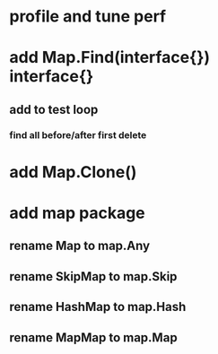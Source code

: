* profile and tune perf
* add Map.Find(interface{}) interface{}
** add to test loop
*** find all before/after first delete
* add Map.Clone()
* add map package
** rename Map to map.Any
** rename SkipMap to map.Skip
** rename HashMap to map.Hash
** rename MapMap to map.Map
